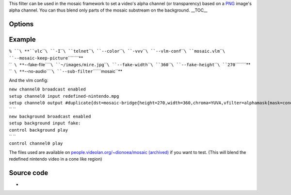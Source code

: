 .. raw:: mediawiki

   {{Mosaic framework}}

.. raw:: mediawiki

   {{Module|name=alphamask|type=Video filter|first_version=0.9.0|description=Change the video's alpha channel|sc=alphamask|sc2=mask}}

This filter can be used in the mosaic framework to set a video's alpha channel (or transparency) based on a `PNG <PNG>`__ image's alpha channel. You can thus blend only parts of the mosaic substream on the background. \__TOC_\_

Options
-------

.. raw:: mediawiki

   {{Option
   |name=alphamask-mask
   |value=string
   |default=NULL
   |description=[[PNG]] file to use as a mask. The alpha channel only will be used to build the mask. This image needs to have the same size as the video it will be used with.
   }}

Example
-------

| ``% ``\ **``vlc``\ ````\ ``-I``\ ````\ ``telnet``\ ````\ ``--color``\ ````\ ``-vvv``\ ````\ ``--vlm-conf``\ ````\ ``mosaic.vlm``\ ````\ ``--mosaic-keep-picture``\ ````\ ``\``**
| ``  ``\ **``--fake-file``\ ````\ ``~/images/mire.jpg``\ ````\ ``--fake-width``\ ````\ ``360``\ ````\ ``--fake-height``\ ````\ ``270``\ ````\ ``\``**
| ``  ``\ **``--no-audio``\ ````\ ``--sub-filter``\ ````\ ``mosaic``**

And the vlm config:

| ``new channel0 broadcast enabled``
| ``setup channel0 input redefined-nintendo.mpg``
| ``setup channel0 output #duplicate{dst=mosaic-bridge{height=270,width=360,chroma=YUVA,vfilter=alphamask{mask=cone_360x270.png}},select=video}``
| `` ``
| ``new background broadcast enabled``
| ``setup background input fake:``
| ``control background play``
| `` ``
| ``control channel0 play``

The files used are available on `people.videolan.org/~dionoea/mosaic (archived) <https://web.archive.org/web/20121015070412/https://people.videolan.org/~dionoea/mosaic/>`__ if you want to test. (This will blend the redefined nintendo video in a cone like region)

Source code
-----------

-  

   .. raw:: mediawiki

      {{VLCSourceFile|modules/video_filter/alphamask.c}}

.. raw:: mediawiki

   {{Documentation footer}}
